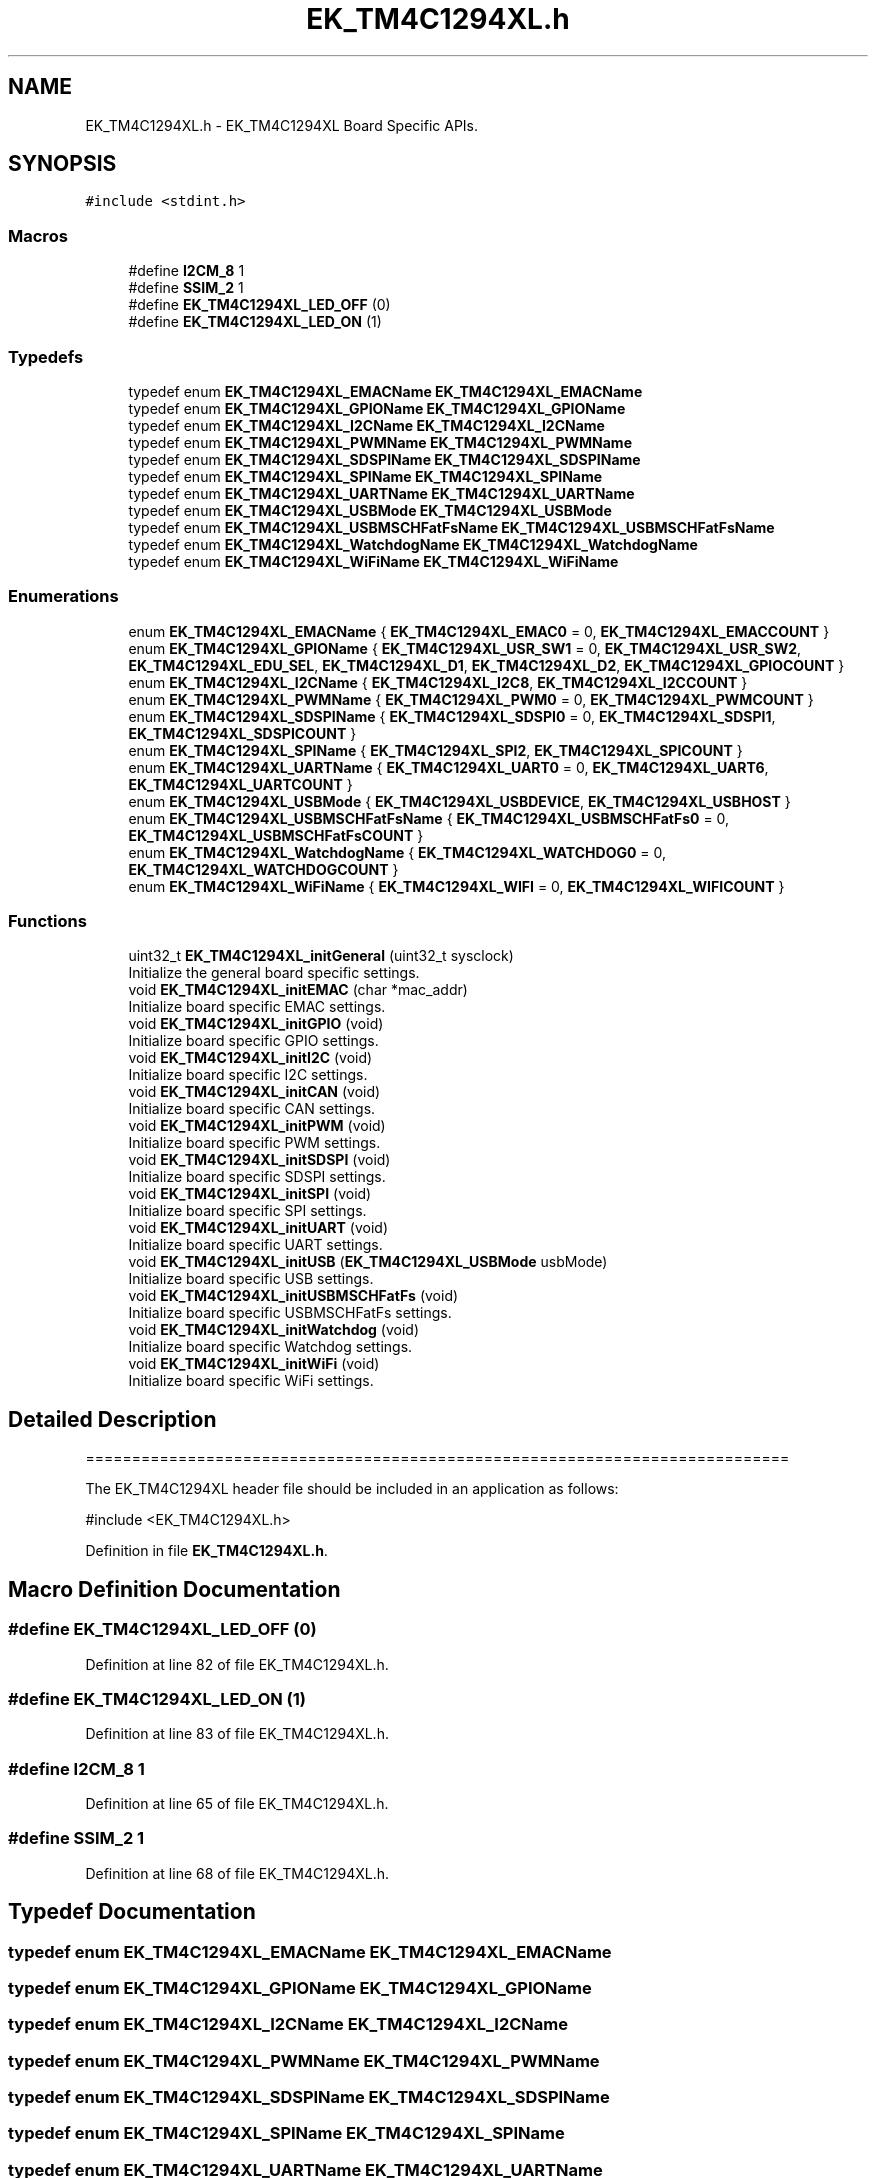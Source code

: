 .TH "EK_TM4C1294XL.h" 3 "Mon Jan 13 2020" "Version 1.0" "copter_project" \" -*- nroff -*-
.ad l
.nh
.SH NAME
EK_TM4C1294XL.h \- EK_TM4C1294XL Board Specific APIs\&.  

.SH SYNOPSIS
.br
.PP
\fC#include <stdint\&.h>\fP
.br

.SS "Macros"

.in +1c
.ti -1c
.RI "#define \fBI2CM_8\fP   1"
.br
.ti -1c
.RI "#define \fBSSIM_2\fP   1"
.br
.ti -1c
.RI "#define \fBEK_TM4C1294XL_LED_OFF\fP   (0)"
.br
.ti -1c
.RI "#define \fBEK_TM4C1294XL_LED_ON\fP   (1)"
.br
.in -1c
.SS "Typedefs"

.in +1c
.ti -1c
.RI "typedef enum \fBEK_TM4C1294XL_EMACName\fP \fBEK_TM4C1294XL_EMACName\fP"
.br
.ti -1c
.RI "typedef enum \fBEK_TM4C1294XL_GPIOName\fP \fBEK_TM4C1294XL_GPIOName\fP"
.br
.ti -1c
.RI "typedef enum \fBEK_TM4C1294XL_I2CName\fP \fBEK_TM4C1294XL_I2CName\fP"
.br
.ti -1c
.RI "typedef enum \fBEK_TM4C1294XL_PWMName\fP \fBEK_TM4C1294XL_PWMName\fP"
.br
.ti -1c
.RI "typedef enum \fBEK_TM4C1294XL_SDSPIName\fP \fBEK_TM4C1294XL_SDSPIName\fP"
.br
.ti -1c
.RI "typedef enum \fBEK_TM4C1294XL_SPIName\fP \fBEK_TM4C1294XL_SPIName\fP"
.br
.ti -1c
.RI "typedef enum \fBEK_TM4C1294XL_UARTName\fP \fBEK_TM4C1294XL_UARTName\fP"
.br
.ti -1c
.RI "typedef enum \fBEK_TM4C1294XL_USBMode\fP \fBEK_TM4C1294XL_USBMode\fP"
.br
.ti -1c
.RI "typedef enum \fBEK_TM4C1294XL_USBMSCHFatFsName\fP \fBEK_TM4C1294XL_USBMSCHFatFsName\fP"
.br
.ti -1c
.RI "typedef enum \fBEK_TM4C1294XL_WatchdogName\fP \fBEK_TM4C1294XL_WatchdogName\fP"
.br
.ti -1c
.RI "typedef enum \fBEK_TM4C1294XL_WiFiName\fP \fBEK_TM4C1294XL_WiFiName\fP"
.br
.in -1c
.SS "Enumerations"

.in +1c
.ti -1c
.RI "enum \fBEK_TM4C1294XL_EMACName\fP { \fBEK_TM4C1294XL_EMAC0\fP = 0, \fBEK_TM4C1294XL_EMACCOUNT\fP }"
.br
.ti -1c
.RI "enum \fBEK_TM4C1294XL_GPIOName\fP { \fBEK_TM4C1294XL_USR_SW1\fP = 0, \fBEK_TM4C1294XL_USR_SW2\fP, \fBEK_TM4C1294XL_EDU_SEL\fP, \fBEK_TM4C1294XL_D1\fP, \fBEK_TM4C1294XL_D2\fP, \fBEK_TM4C1294XL_GPIOCOUNT\fP }"
.br
.ti -1c
.RI "enum \fBEK_TM4C1294XL_I2CName\fP { \fBEK_TM4C1294XL_I2C8\fP, \fBEK_TM4C1294XL_I2CCOUNT\fP }"
.br
.ti -1c
.RI "enum \fBEK_TM4C1294XL_PWMName\fP { \fBEK_TM4C1294XL_PWM0\fP = 0, \fBEK_TM4C1294XL_PWMCOUNT\fP }"
.br
.ti -1c
.RI "enum \fBEK_TM4C1294XL_SDSPIName\fP { \fBEK_TM4C1294XL_SDSPI0\fP = 0, \fBEK_TM4C1294XL_SDSPI1\fP, \fBEK_TM4C1294XL_SDSPICOUNT\fP }"
.br
.ti -1c
.RI "enum \fBEK_TM4C1294XL_SPIName\fP { \fBEK_TM4C1294XL_SPI2\fP, \fBEK_TM4C1294XL_SPICOUNT\fP }"
.br
.ti -1c
.RI "enum \fBEK_TM4C1294XL_UARTName\fP { \fBEK_TM4C1294XL_UART0\fP = 0, \fBEK_TM4C1294XL_UART6\fP, \fBEK_TM4C1294XL_UARTCOUNT\fP }"
.br
.ti -1c
.RI "enum \fBEK_TM4C1294XL_USBMode\fP { \fBEK_TM4C1294XL_USBDEVICE\fP, \fBEK_TM4C1294XL_USBHOST\fP }"
.br
.ti -1c
.RI "enum \fBEK_TM4C1294XL_USBMSCHFatFsName\fP { \fBEK_TM4C1294XL_USBMSCHFatFs0\fP = 0, \fBEK_TM4C1294XL_USBMSCHFatFsCOUNT\fP }"
.br
.ti -1c
.RI "enum \fBEK_TM4C1294XL_WatchdogName\fP { \fBEK_TM4C1294XL_WATCHDOG0\fP = 0, \fBEK_TM4C1294XL_WATCHDOGCOUNT\fP }"
.br
.ti -1c
.RI "enum \fBEK_TM4C1294XL_WiFiName\fP { \fBEK_TM4C1294XL_WIFI\fP = 0, \fBEK_TM4C1294XL_WIFICOUNT\fP }"
.br
.in -1c
.SS "Functions"

.in +1c
.ti -1c
.RI "uint32_t \fBEK_TM4C1294XL_initGeneral\fP (uint32_t sysclock)"
.br
.RI "Initialize the general board specific settings\&. "
.ti -1c
.RI "void \fBEK_TM4C1294XL_initEMAC\fP (char *mac_addr)"
.br
.RI "Initialize board specific EMAC settings\&. "
.ti -1c
.RI "void \fBEK_TM4C1294XL_initGPIO\fP (void)"
.br
.RI "Initialize board specific GPIO settings\&. "
.ti -1c
.RI "void \fBEK_TM4C1294XL_initI2C\fP (void)"
.br
.RI "Initialize board specific I2C settings\&. "
.ti -1c
.RI "void \fBEK_TM4C1294XL_initCAN\fP (void)"
.br
.RI "Initialize board specific CAN settings\&. "
.ti -1c
.RI "void \fBEK_TM4C1294XL_initPWM\fP (void)"
.br
.RI "Initialize board specific PWM settings\&. "
.ti -1c
.RI "void \fBEK_TM4C1294XL_initSDSPI\fP (void)"
.br
.RI "Initialize board specific SDSPI settings\&. "
.ti -1c
.RI "void \fBEK_TM4C1294XL_initSPI\fP (void)"
.br
.RI "Initialize board specific SPI settings\&. "
.ti -1c
.RI "void \fBEK_TM4C1294XL_initUART\fP (void)"
.br
.RI "Initialize board specific UART settings\&. "
.ti -1c
.RI "void \fBEK_TM4C1294XL_initUSB\fP (\fBEK_TM4C1294XL_USBMode\fP usbMode)"
.br
.RI "Initialize board specific USB settings\&. "
.ti -1c
.RI "void \fBEK_TM4C1294XL_initUSBMSCHFatFs\fP (void)"
.br
.RI "Initialize board specific USBMSCHFatFs settings\&. "
.ti -1c
.RI "void \fBEK_TM4C1294XL_initWatchdog\fP (void)"
.br
.RI "Initialize board specific Watchdog settings\&. "
.ti -1c
.RI "void \fBEK_TM4C1294XL_initWiFi\fP (void)"
.br
.RI "Initialize board specific WiFi settings\&. "
.in -1c
.SH "Detailed Description"
.PP 
============================================================================
.PP
The EK_TM4C1294XL header file should be included in an application as follows: 
.PP
.nf
#include <EK_TM4C1294XL\&.h>

.fi
.PP
.PP
.PP
 
.PP
Definition in file \fBEK_TM4C1294XL\&.h\fP\&.
.SH "Macro Definition Documentation"
.PP 
.SS "#define EK_TM4C1294XL_LED_OFF   (0)"

.PP
Definition at line 82 of file EK_TM4C1294XL\&.h\&.
.SS "#define EK_TM4C1294XL_LED_ON   (1)"

.PP
Definition at line 83 of file EK_TM4C1294XL\&.h\&.
.SS "#define I2CM_8   1"

.PP
Definition at line 65 of file EK_TM4C1294XL\&.h\&.
.SS "#define SSIM_2   1"

.PP
Definition at line 68 of file EK_TM4C1294XL\&.h\&.
.SH "Typedef Documentation"
.PP 
.SS "typedef enum \fBEK_TM4C1294XL_EMACName\fP  \fBEK_TM4C1294XL_EMACName\fP"

.SS "typedef enum \fBEK_TM4C1294XL_GPIOName\fP  \fBEK_TM4C1294XL_GPIOName\fP"

.SS "typedef enum \fBEK_TM4C1294XL_I2CName\fP  \fBEK_TM4C1294XL_I2CName\fP"

.SS "typedef enum \fBEK_TM4C1294XL_PWMName\fP  \fBEK_TM4C1294XL_PWMName\fP"

.SS "typedef enum \fBEK_TM4C1294XL_SDSPIName\fP  \fBEK_TM4C1294XL_SDSPIName\fP"

.SS "typedef enum \fBEK_TM4C1294XL_SPIName\fP  \fBEK_TM4C1294XL_SPIName\fP"

.SS "typedef enum \fBEK_TM4C1294XL_UARTName\fP  \fBEK_TM4C1294XL_UARTName\fP"

.SS "typedef enum \fBEK_TM4C1294XL_USBMode\fP  \fBEK_TM4C1294XL_USBMode\fP"

.SS "typedef enum \fBEK_TM4C1294XL_USBMSCHFatFsName\fP  \fBEK_TM4C1294XL_USBMSCHFatFsName\fP"

.SS "typedef enum \fBEK_TM4C1294XL_WatchdogName\fP  \fBEK_TM4C1294XL_WatchdogName\fP"

.SS "typedef enum \fBEK_TM4C1294XL_WiFiName\fP  \fBEK_TM4C1294XL_WiFiName\fP"

.SH "Enumeration Type Documentation"
.PP 
.SS "enum \fBEK_TM4C1294XL_EMACName\fP"

.PP
\fBEnumerator\fP
.in +1c
.TP
\fB\fIEK_TM4C1294XL_EMAC0 \fP\fP
.TP
\fB\fIEK_TM4C1294XL_EMACCOUNT \fP\fP
.PP
Definition at line 89 of file EK_TM4C1294XL\&.h\&.
.SS "enum \fBEK_TM4C1294XL_GPIOName\fP"

.PP
\fBEnumerator\fP
.in +1c
.TP
\fB\fIEK_TM4C1294XL_USR_SW1 \fP\fP
.TP
\fB\fIEK_TM4C1294XL_USR_SW2 \fP\fP
.TP
\fB\fIEK_TM4C1294XL_EDU_SEL \fP\fP
.TP
\fB\fIEK_TM4C1294XL_D1 \fP\fP
.TP
\fB\fIEK_TM4C1294XL_D2 \fP\fP
.TP
\fB\fIEK_TM4C1294XL_GPIOCOUNT \fP\fP
.PP
Definition at line 99 of file EK_TM4C1294XL\&.h\&.
.SS "enum \fBEK_TM4C1294XL_I2CName\fP"

.PP
\fBEnumerator\fP
.in +1c
.TP
\fB\fIEK_TM4C1294XL_I2C8 \fP\fP
.TP
\fB\fIEK_TM4C1294XL_I2CCOUNT \fP\fP
.PP
Definition at line 113 of file EK_TM4C1294XL\&.h\&.
.SS "enum \fBEK_TM4C1294XL_PWMName\fP"

.PP
\fBEnumerator\fP
.in +1c
.TP
\fB\fIEK_TM4C1294XL_PWM0 \fP\fP
.TP
\fB\fIEK_TM4C1294XL_PWMCOUNT \fP\fP
.PP
Definition at line 129 of file EK_TM4C1294XL\&.h\&.
.SS "enum \fBEK_TM4C1294XL_SDSPIName\fP"

.PP
\fBEnumerator\fP
.in +1c
.TP
\fB\fIEK_TM4C1294XL_SDSPI0 \fP\fP
.TP
\fB\fIEK_TM4C1294XL_SDSPI1 \fP\fP
.TP
\fB\fIEK_TM4C1294XL_SDSPICOUNT \fP\fP
.PP
Definition at line 139 of file EK_TM4C1294XL\&.h\&.
.SS "enum \fBEK_TM4C1294XL_SPIName\fP"

.PP
\fBEnumerator\fP
.in +1c
.TP
\fB\fIEK_TM4C1294XL_SPI2 \fP\fP
.TP
\fB\fIEK_TM4C1294XL_SPICOUNT \fP\fP
.PP
Definition at line 150 of file EK_TM4C1294XL\&.h\&.
.SS "enum \fBEK_TM4C1294XL_UARTName\fP"

.PP
\fBEnumerator\fP
.in +1c
.TP
\fB\fIEK_TM4C1294XL_UART0 \fP\fP
.TP
\fB\fIEK_TM4C1294XL_UART6 \fP\fP
.TP
\fB\fIEK_TM4C1294XL_UARTCOUNT \fP\fP
.PP
Definition at line 165 of file EK_TM4C1294XL\&.h\&.
.SS "enum \fBEK_TM4C1294XL_USBMode\fP"

.PP
\fBEnumerator\fP
.in +1c
.TP
\fB\fIEK_TM4C1294XL_USBDEVICE \fP\fP
.TP
\fB\fIEK_TM4C1294XL_USBHOST \fP\fP
.PP
Definition at line 175 of file EK_TM4C1294XL\&.h\&.
.SS "enum \fBEK_TM4C1294XL_USBMSCHFatFsName\fP"

.PP
\fBEnumerator\fP
.in +1c
.TP
\fB\fIEK_TM4C1294XL_USBMSCHFatFs0 \fP\fP
.TP
\fB\fIEK_TM4C1294XL_USBMSCHFatFsCOUNT \fP\fP
.PP
Definition at line 184 of file EK_TM4C1294XL\&.h\&.
.SS "enum \fBEK_TM4C1294XL_WatchdogName\fP"

.PP
\fBEnumerator\fP
.in +1c
.TP
\fB\fIEK_TM4C1294XL_WATCHDOG0 \fP\fP
.TP
\fB\fIEK_TM4C1294XL_WATCHDOGCOUNT \fP\fP
.PP
Definition at line 194 of file EK_TM4C1294XL\&.h\&.
.SS "enum \fBEK_TM4C1294XL_WiFiName\fP"

.PP
\fBEnumerator\fP
.in +1c
.TP
\fB\fIEK_TM4C1294XL_WIFI \fP\fP
.TP
\fB\fIEK_TM4C1294XL_WIFICOUNT \fP\fP
.PP
Definition at line 204 of file EK_TM4C1294XL\&.h\&.
.SH "Function Documentation"
.PP 
.SS "void EK_TM4C1294XL_initCAN (void)"
This function initializes the board specific CAN settings and then calls the CAN_init API to initialize the CAN module\&.
.PP
The CAN peripherals controlled by the CAN module are determined by the CAN_config variable\&. 
.SS "void EK_TM4C1294XL_initEMAC (char * mac_addr)"
This function initializes the board specific EMAC settings and then calls the EMAC_init API to initialize the EMAC module\&.
.PP
The EMAC address is programmed as part of this call\&. The MAC addressed passed as parameter is favored over the on in flash if available
.PP
\fBParameters\fP
.RS 4
\fImac_addr\fP pointer to the array holding this devices mac address 
.RE
.PP

.SS "uint32_t EK_TM4C1294XL_initGeneral (uint32_t sysclock)"
This function initializes the general board specific settings\&. This includes:
.IP "\(bu" 2
Enable clock sources for peripherals 
.PP

.SS "void EK_TM4C1294XL_initGPIO (void)"
This function initializes the board specific GPIO settings and then calls the GPIO_init API to initialize the GPIO module\&.
.PP
The GPIOs controlled by the GPIO module are determined by the GPIO_PinConfig variable\&. 
.SS "void EK_TM4C1294XL_initI2C (void)"
This function initializes the board specific I2C settings and then calls the I2C_init API to initialize the I2C module\&.
.PP
The I2C peripherals controlled by the I2C module are determined by the I2C_config variable\&. 
.SS "void EK_TM4C1294XL_initPWM (void)"
This function initializes the board specific PWM settings and then calls the PWM_init API to initialize the PWM module\&.
.PP
The PWM peripherals controlled by the PWM module are determined by the PWM_config variable\&. 
.SS "void EK_TM4C1294XL_initSDSPI (void)"
This function initializes the board specific SDSPI settings and then calls the SDSPI_init API to initialize the SDSPI module\&.
.PP
The SDSPI peripherals controlled by the SDSPI module are determined by the SDSPI_config variable\&. 
.SS "void EK_TM4C1294XL_initSPI (void)"
This function initializes the board specific SPI settings and then calls the SPI_init API to initialize the SPI module\&.
.PP
The SPI peripherals controlled by the SPI module are determined by the SPI_config variable\&. 
.SS "void EK_TM4C1294XL_initUART (void)"
This function initializes the board specific UART settings and then calls the UART_init API to initialize the UART module\&.
.PP
The UART peripherals controlled by the UART module are determined by the UART_config variable\&. 
.SS "void EK_TM4C1294XL_initUSB (\fBEK_TM4C1294XL_USBMode\fP usbMode)"
This function initializes the board specific USB settings and pins based on the USB mode of operation\&.
.PP
\fBParameters\fP
.RS 4
\fIusbMode\fP USB mode of operation 
.RE
.PP

.SS "void EK_TM4C1294XL_initUSBMSCHFatFs (void)"
This function initializes the board specific USBMSCHFatFs settings and then calls the USBMSCHFatFs_init API to initialize the USBMSCHFatFs module\&.
.PP
The USBMSCHFatFs peripherals controlled by the USBMSCHFatFs module are determined by the USBMSCHFatFs_config variable\&. 
.SS "void EK_TM4C1294XL_initWatchdog (void)"
This function initializes the board specific Watchdog settings and then calls the Watchdog_init API to initialize the Watchdog module\&.
.PP
The Watchdog peripherals controlled by the Watchdog module are determined by the Watchdog_config variable\&. 
.SS "void EK_TM4C1294XL_initWiFi (void)"
This function initializes the board specific WiFi settings and then calls the WiFi_init API to initialize the WiFi module\&.
.PP
The hardware resources controlled by the WiFi module are determined by the WiFi_config variable\&.
.PP
A SimpleLink CC3100 device or module is required and must be connected to use the WiFi driver\&. 
.SH "Author"
.PP 
Generated automatically by Doxygen for copter_project from the source code\&.

